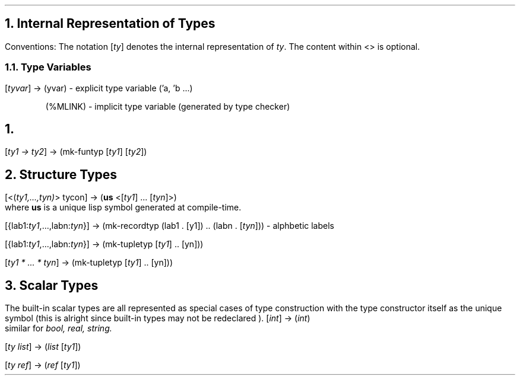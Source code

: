 .NH
Internal Representation of Types
.LP
Conventions: The notation [\fIty\fR] denotes the internal representation of \fIty\fR.
The content within <> is optional.
.LP
.NH 2
Type Variables
.LP
[\fItyvar\fR] \(-> (\ftyvar\fR) - explicit type variable ('a, 'b ...)
.LP 
.in 0.5i 
(%MLINK) - implicit type variable (generated by type checker) 
.in -0.5i 
.LP 
.NH Function Types 
.LP 
[\fIty1 \(-> ty2\fR] \(-> (mk-funtyp [\fIty1\fR] [\fIty2\fR])
.LP
.NH
Structure Types
.LP
[<(\fIty1,...,tyn)\fR> tycon] \(-> (\fBus \fR<[\fIty1\fR] ... [\fItyn\fR]>)
.br
where \fBus\fR is a unique lisp symbol generated at compile-time.
.LP
[{lab1:\fIty1\fR,...,labn:\fItyn\fR}] \(-> (mk-recordtyp (lab1 . [\fty1\fR]) ..
(labn . [\fItyn\fR])) - alphbetic labels
.LP
[{lab1:\fIty1\fR,...,labn:\fItyn\fR}] \(-> (mk-tupletyp [\fIty1\fR] .. [\ftyn\fR]))
.LP
[\fIty1 * ... * tyn\fR] \(-> (mk-tupletyp [\fIty1\fR] .. [\ftyn\fR]))
.LP
.NH
Scalar Types
.LP
The built-in scalar types are all represented as special cases of type construction
with the type constructor itself as the unique symbol (this is alright 
since built-in types may not be redeclared ).
[\fIint\fR] \(-> (\fIint\fR)
.br
similar for \fIbool, real, string.
.LP
[\fIty list\fR] \(-> (\fIlist \fR[\fIty1\fR])
.LP
[\fIty ref\fR] \(-> (\fIref \fR[\fIty1\fR])

